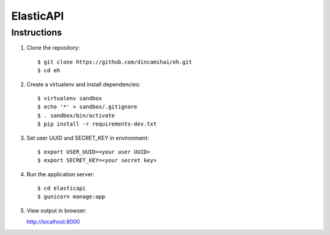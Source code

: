 ElasticAPI
==========

Instructions
------------

1. Clone the repository::

    $ git clone https://github.com/dincamihai/eh.git
    $ cd eh

2. Create a virtualenv and install dependencies::

    $ virtualenv sandbox
    $ echo '*' > sandbox/.gitignore
    $ . sandbox/bin/activate
    $ pip install -r requirements-dev.txt

3. Set user UUID and SECRET_KEY in environment::

    $ export USER_UUID=<your user UUID>
    $ export SECRET_KEY=<your secret key>

4. Run the application server::

   $ cd elasticapi
   $ gunicorn manage:app

5. View output in browser:

   http://localhost:8000
